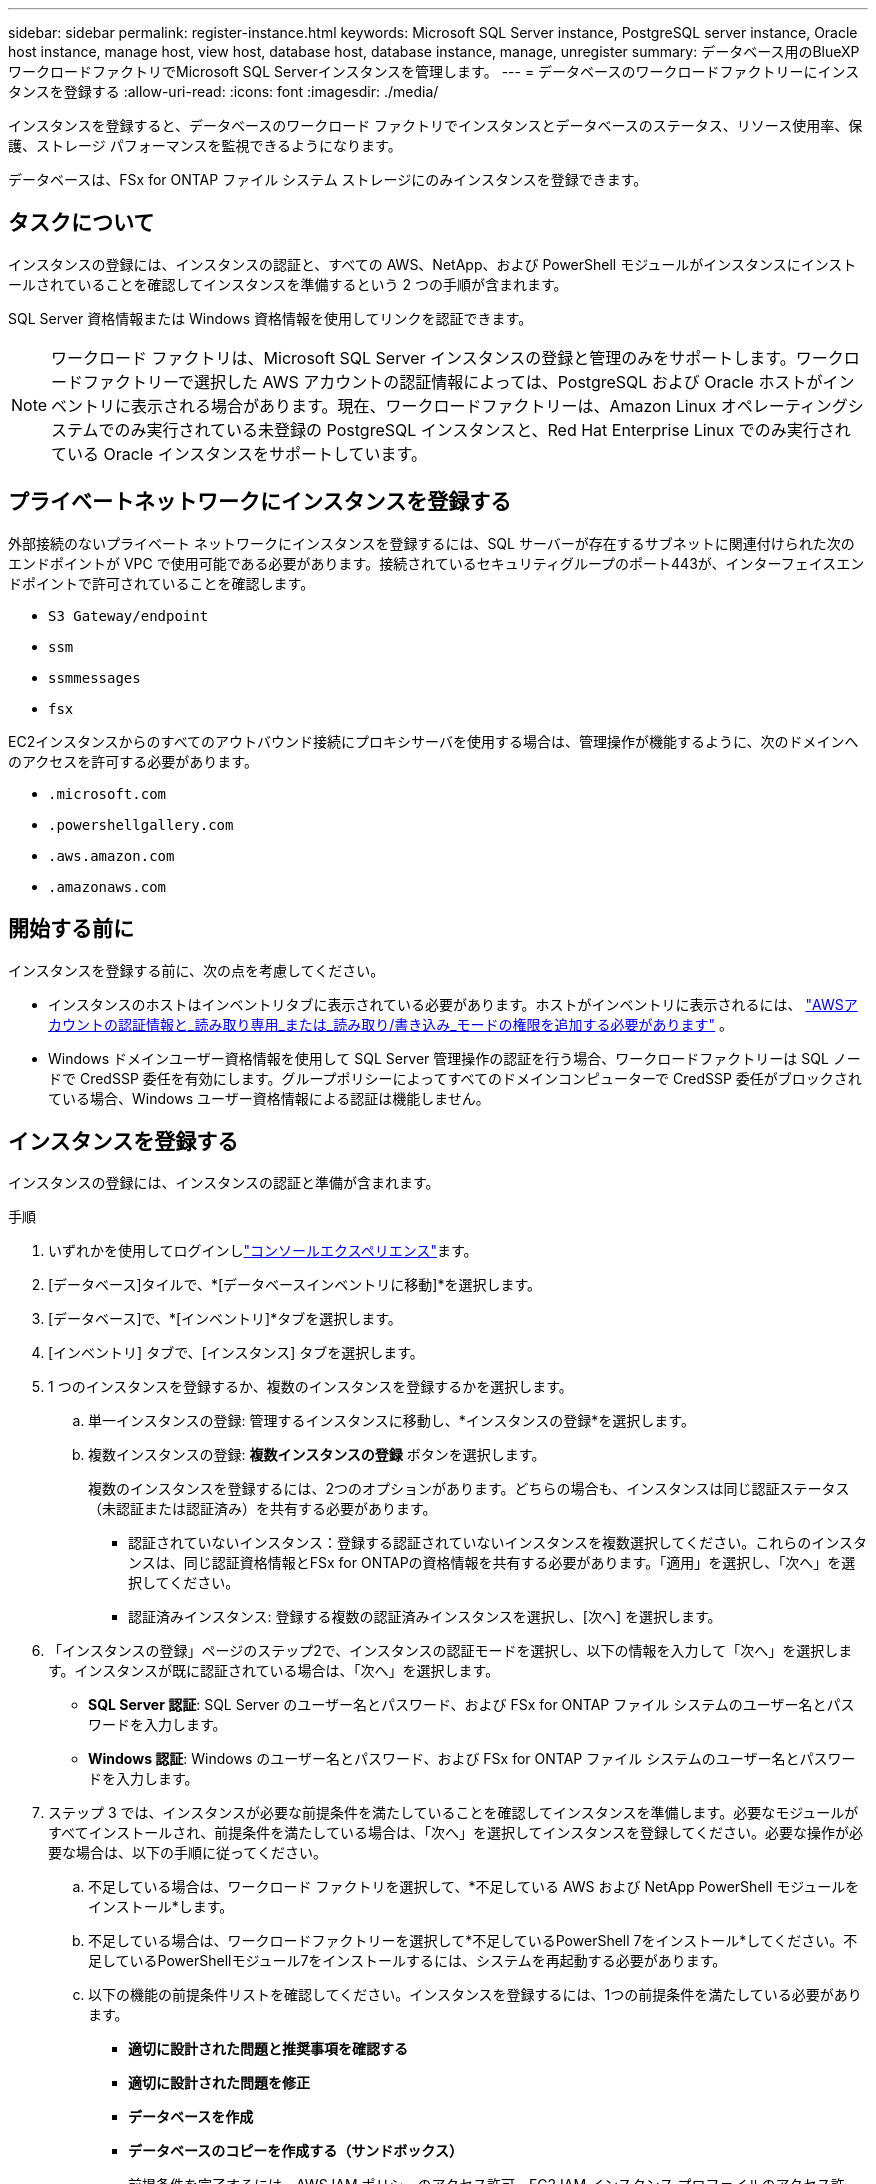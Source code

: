 ---
sidebar: sidebar 
permalink: register-instance.html 
keywords: Microsoft SQL Server instance, PostgreSQL server instance, Oracle host instance, manage host, view host, database host, database instance, manage, unregister 
summary: データベース用のBlueXP  ワークロードファクトリでMicrosoft SQL Serverインスタンスを管理します。 
---
= データベースのワークロードファクトリーにインスタンスを登録する
:allow-uri-read: 
:icons: font
:imagesdir: ./media/


[role="lead"]
インスタンスを登録すると、データベースのワークロード ファクトリでインスタンスとデータベースのステータス、リソース使用率、保護、ストレージ パフォーマンスを監視できるようになります。

データベースは、FSx for ONTAP ファイル システム ストレージにのみインスタンスを登録できます。



== タスクについて

インスタンスの登録には、インスタンスの認証と、すべての AWS、NetApp、および PowerShell モジュールがインスタンスにインストールされていることを確認してインスタンスを準備するという 2 つの手順が含まれます。

SQL Server 資格情報または Windows 資格情報を使用してリンクを認証できます。


NOTE: ワークロード ファクトリは、Microsoft SQL Server インスタンスの登録と管理のみをサポートします。ワークロードファクトリーで選択した AWS アカウントの認証情報によっては、PostgreSQL および Oracle ホストがインベントリに表示される場合があります。現在、ワークロードファクトリーは、Amazon Linux オペレーティングシステムでのみ実行されている未登録の PostgreSQL インスタンスと、Red Hat Enterprise Linux でのみ実行されている Oracle インスタンスをサポートしています。



== プライベートネットワークにインスタンスを登録する

外部接続のないプライベート ネットワークにインスタンスを登録するには、SQL サーバーが存在するサブネットに関連付けられた次のエンドポイントが VPC で使用可能である必要があります。接続されているセキュリティグループのポート443が、インターフェイスエンドポイントで許可されていることを確認します。

* `S3 Gateway/endpoint`
* `ssm`
* `ssmmessages`
* `fsx`


EC2インスタンスからのすべてのアウトバウンド接続にプロキシサーバを使用する場合は、管理操作が機能するように、次のドメインへのアクセスを許可する必要があります。

* ``.microsoft.com``
* ``.powershellgallery.com``
* ``.aws.amazon.com``
* ``.amazonaws.com``




== 開始する前に

インスタンスを登録する前に、次の点を考慮してください。

* インスタンスのホストはインベントリタブに表示されている必要があります。ホストがインベントリに表示されるには、 link:https://docs.netapp.com/us-en/workload-setup-admin/add-credentials.html["AWSアカウントの認証情報と_読み取り専用_または_読み取り/書き込み_モードの権限を追加する必要があります"^] 。
* Windows ドメインユーザー資格情報を使用して SQL Server 管理操作の認証を行う場合、ワークロードファクトリーは SQL ノードで CredSSP 委任を有効にします。グループポリシーによってすべてのドメインコンピューターで CredSSP 委任がブロックされている場合、Windows ユーザー資格情報による認証は機能しません。




== インスタンスを登録する

インスタンスの登録には、インスタンスの認証と準備が含まれます。

.手順
. いずれかを使用してログインしlink:https://docs.netapp.com/us-en/workload-setup-admin/console-experiences.html["コンソールエクスペリエンス"^]ます。
. [データベース]タイルで、*[データベースインベントリに移動]*を選択します。
. [データベース]で、*[インベントリ]*タブを選択します。
. [インベントリ] タブで、[インスタンス] タブを選択します。
. 1 つのインスタンスを登録するか、複数のインスタンスを登録するかを選択します。
+
.. 単一インスタンスの登録: 管理するインスタンスに移動し、*インスタンスの登録*を選択します。
.. 複数インスタンスの登録: *複数インスタンスの登録* ボタンを選択します。
+
複数のインスタンスを登録するには、2つのオプションがあります。どちらの場合も、インスタンスは同じ認証ステータス（未認証または認証済み）を共有する必要があります。

+
*** 認証されていないインスタンス：登録する認証されていないインスタンスを複数選択してください。これらのインスタンスは、同じ認証資格情報とFSx for ONTAPの資格情報を共有する必要があります。「適用」を選択し、「次へ」を選択してください。
*** 認証済みインスタンス: 登録する複数の認証済みインスタンスを選択し、[次へ] を選択します。




. 「インスタンスの登録」ページのステップ2で、インスタンスの認証モードを選択し、以下の情報を入力して「次へ」を選択します。インスタンスが既に認証されている場合は、「次へ」を選択します。
+
** *SQL Server 認証*: SQL Server のユーザー名とパスワード、および FSx for ONTAP ファイル システムのユーザー名とパスワードを入力します。
** *Windows 認証*: Windows のユーザー名とパスワード、および FSx for ONTAP ファイル システムのユーザー名とパスワードを入力します。


. ステップ 3 では、インスタンスが必要な前提条件を満たしていることを確認してインスタンスを準備します。必要なモジュールがすべてインストールされ、前提条件を満たしている場合は、「次へ」を選択してインスタンスを登録してください。必要な操作が必要な場合は、以下の手順に従ってください。
+
.. 不足している場合は、ワークロード ファクトリを選択して、*不足している AWS および NetApp PowerShell モジュールをインストール*します。
.. 不足している場合は、ワークロードファクトリーを選択して*不足しているPowerShell 7をインストール*してください。不足しているPowerShellモジュール7をインストールするには、システムを再起動する必要があります。
.. 以下の機能の前提条件リストを確認してください。インスタンスを登録するには、1つの前提条件を満たしている必要があります。
+
*** *適切に設計された問題と推奨事項を確認する*
*** *適切に設計された問題を修正*
*** *データベースを作成*
*** *データベースのコピーを作成する（サンドボックス）*
+
前提条件を完了するには、AWS IAM ポリシーのアクセス許可、EC2 IAM インスタンス プロファイルのアクセス許可、SQL Server のアクセス許可、および PowerShell モジュールの更新が含まれます。



.. 続行するには、不足している前提条件を少なくとも 1 つ完了してください。
.. 1 つ以上の前提条件が完了し、チェックが *準備完了* になったら、インスタンスを *登録* することを選択できます。




.結果
インスタンス登録リクエストが開始されます。進行状況を追跡するには、「ジョブ監視」タブを選択してください。
